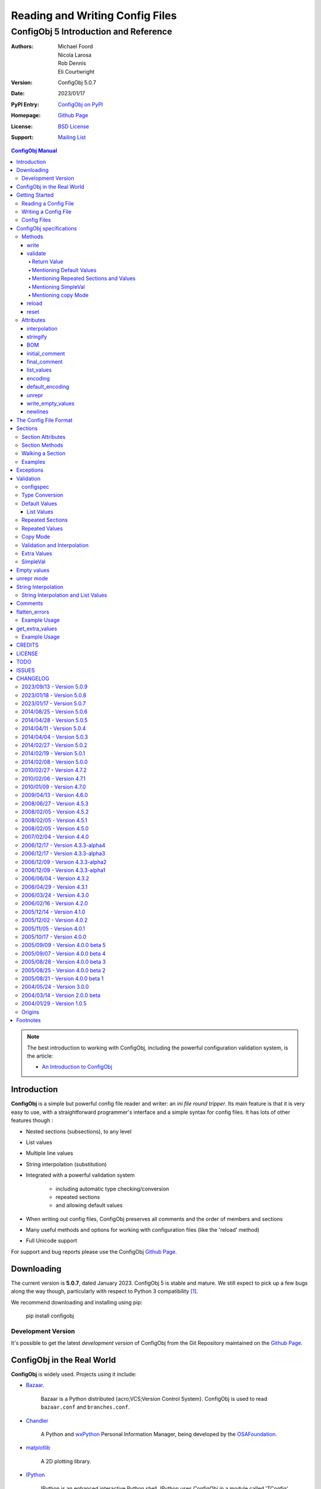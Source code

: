 .. _config_doc:

==================================
 Reading and Writing Config Files
==================================
----------------------------------------
 ConfigObj 5 Introduction and Reference
----------------------------------------

:Authors: Michael Foord, Nicola Larosa, Rob Dennis, Eli Courtwright
:Version: ConfigObj 5.0.7
:Date: 2023/01/17
:PyPI Entry: `ConfigObj on PyPI <http://pypi.python.org/pypi/configobj/>`_
:Homepage: `Github Page`_
:License: `BSD License`_
:Support: `Mailing List`_

.. _Mailing List: http://lists.sourceforge.net/lists/listinfo/configobj-develop
.. _Github Page: https://github.com/DiffSK/configobj

.. meta::
   :description: ConfigObj - a Python module for easy reading and writing of 
                 config files.
   :keywords: python, script, module, config, configuration, data, persistence,
              developer, configparser


.. contents:: ConfigObj Manual

.. note::

    The best introduction to working with ConfigObj, including the powerful configuration validation system,
    is the article:
    
    * `An Introduction to ConfigObj <https://web.archive.org/web/20200503085339/http://www.voidspace.org.uk/python/articles/configobj.shtml>`_


Introduction
============

**ConfigObj** is a simple but powerful config file reader and writer: an *ini
file round tripper*. Its main feature is that it is very easy to use, with a
straightforward programmer's interface and a simple syntax for config files.
It has lots of other features though :
    
* Nested sections (subsections), to any level
* List values
* Multiple line values
* String interpolation (substitution)
* Integrated with a powerful validation system

    - including automatic type checking/conversion
    - repeated sections
    - and allowing default values

* When writing out config files, ConfigObj preserves all comments and the order of members and sections
* Many useful methods and options for working with configuration files (like the 'reload' method)
* Full Unicode support


For support and bug reports please use the ConfigObj `Github Page`_.


Downloading
===========

The current version is **5.0.7**, dated January 2023. ConfigObj 5 is
stable and mature. We still expect to pick up a few bugs along the way though, particularly with respect to Python 3 compatibility [#]_.

We recommend downloading and installing using pip:

    pip install configobj

Development Version
-------------------

It's possible to get the latest *development version* of ConfigObj
from the Git Repository maintained on the `Github Page`_.

ConfigObj in the Real World
===========================
    
**ConfigObj** is widely used. Projects using it include:

* `Bazaar <http://bazaar-ng.org>`_.

    Bazaar is a Python distributed {acro;VCS;Version Control System}.
    ConfigObj is used to read ``bazaar.conf`` and ``branches.conf``.

* `Chandler <http://chandler.osafoundation.org/>`_

   A Python and `wxPython <http://www.wxpython.org>`_ 
   Personal Information Manager, being developed by the 
   `OSAFoundation <http://www.osafoundation.org/>`_.
 
* `matplotlib <http://matplotlib.sourceforge.net/>`_

    A 2D plotting library.

* `IPython <http://ipython.scipy.org/moin/>`_

    IPython is an enhanced interactive Python shell. IPython uses ConfigObj in a module called 'TConfig' that combines it with enthought `Traits <http://code.enthought.com/traits/>`_: `tconfig <http://ipython.scipy.org/ipython/ipython/browser/ipython/branches/saw/sandbox/tconfig>`_.
    
* `Elisa - the Fluendo Mediacenter <http://elisa.fluendo.com/>`_    
    
    Elisa is an open source cross-platform media center solution designed to be simple for people not particularly familiar with computers.


Getting Started
===============

The outstanding feature of using ConfigObj is simplicity. Most functions can be
performed with single line commands.


Reading a Config File
---------------------

The normal way to read a config file, is to give ConfigObj the filename :

.. code-block:: python

    from configobj import ConfigObj
    config = ConfigObj(filename)

You can also pass the config file in as a list of lines, or a ``StringIO``
instance, so it doesn't matter where your config data comes from.

You can then access members of your config file as a dictionary. Subsections
will also be dictionaries.

.. code-block:: python

    from configobj import ConfigObj
    config = ConfigObj(filename)
    #
    value1 = config['keyword1']
    value2 = config['keyword2']
    #
    section1 = config['section1']
    value3 = section1['keyword3']
    value4 = section1['keyword4']
    #
    # you could also write
    value3 = config['section1']['keyword3']
    value4 = config['section1']['keyword4']


Writing a Config File
---------------------

Creating a new config file is just as easy as reading one. You can specify a
filename when you create the ConfigObj, or do it later [#]_.

If you *don't* set a filename, then the ``write`` method will return a list of
lines instead of writing to file. See the write_ method for more details.

Here we show creating an empty ConfigObj, setting a filename and some values,
and then writing to file :


.. code-block:: python

    from configobj import ConfigObj
    config = ConfigObj()
    config.filename = filename
    #
    config['keyword1'] = value1
    config['keyword2'] = value2
    #
    config['section1'] = {}
    config['section1']['keyword3'] = value3
    config['section1']['keyword4'] = value4
    #
    section2 = {
        'keyword5': value5,
        'keyword6': value6,
        'sub-section': {
            'keyword7': value7
            }
    }
    config['section2'] = section2
    #
    config['section3'] = {}
    config['section3']['keyword 8'] = [value8, value9, value10]
    config['section3']['keyword 9'] = [value11, value12, value13]
    #
    config.write()

    
.. caution::

    Keywords and section names can only be strings [#]_. Attempting to set
    anything else will raise a ``ValueError``.
    
    See `String Interpolation and List Values`_ for an important note on
    using lists in combination with `String Interpolation`_.


Config Files
------------

The config files that ConfigObj will read and write are based on the 'INI'
format. This means it will read and write files created for ``ConfigParser``
[#]_.

Keywords and values are separated by an ``'='``, and section markers are
between square brackets. Keywords, values, and section names can be surrounded
by single or double quotes. Indentation is not significant, but can be
preserved.

Subsections are indicated by repeating the square brackets in the section
marker. You nest levels by using more brackets.

You can have list values by separating items with a comma, and values spanning
multiple lines by using triple quotes (single or double).

For full details on all these see `the config file format`_. Here's an example
to illustrate::

    # This is the 'initial_comment'
    # Which may be several lines
    keyword1 = value1
    'keyword 2' = 'value 2'

    [ "section 1" ]
    # This comment goes with keyword 3
    keyword 3 = value 3
    'keyword 4' = value4, value 5, 'value 6'

        [[ sub-section ]]    # an inline comment
        # sub-section is inside "section 1"
        'keyword 5' = 'value 7'
        'keyword 6' = '''A multiline value,
    that spans more than one line :-)
    The line breaks are included in the value.'''

            [[[ sub-sub-section ]]]
            # sub-sub-section is *in* 'sub-section'
            # which is in 'section 1'
            'keyword 7' = 'value 8'

    [section 2]    # an inline comment
    keyword8 = "value 9"
    keyword9 = value10     # an inline comment
    # The 'final_comment'
    # Which also may be several lines


ConfigObj specifications
========================

.. code-block:: python

    config = ConfigObj(infile=None, options=None, configspec=None, encoding=None,
                       interpolation=True, raise_errors=False, list_values=True,
                       create_empty=False, file_error=False, stringify=True,
                       indent_type=None, default_encoding=None, unrepr=False,
                       write_empty_values=False, _inspec=False)

Many of the keyword arguments are available as attributes after the config file has been
parsed.

.. note::

    New in ConfigObj 4.7.0: Instantiating ConfigObj with
    an ``options`` dictionary is now deprecated. To modify code that used to 
    do this simply unpack the dictionary in the constructor call:
    
    .. code-block:: python
    
        config = ConfigObj(filename, **options)

ConfigObj takes the following arguments (with the default values shown) :

* infile: ``None``

    You don't need to specify an infile. If you omit it, an empty ConfigObj will be
    created. ``infile`` *can* be :

    * Nothing. In which case the ``filename`` attribute of your ConfigObj will be
      ``None``. You can set a filename at any time.

    * A filename. What happens if the file doesn't already exist is determined by
      the options ``file_error`` and ``create_empty``. The filename will be
      preserved as the ``filename`` attribute. This can be changed at any time.

    * A list of lines. Any trailing newlines will be removed from the lines. The
      ``filename`` attribute of your ConfigObj will be ``None``.

    * A ``StringIO`` instance or file object, or any object with a ``read`` method.
      The ``filename`` attribute of your ConfigObj will be ``None`` [#]_.

    * A dictionary. You can initialise a ConfigObj from a dictionary [#]_. The
      ``filename`` attribute of your ConfigObj will be ``None``. All keys must be
      strings. In this case, the order of values and sections is arbitrary.

* 'raise_errors': ``False``

    When parsing, it is possible that the config file will be badly formed. The
    default is to parse the whole file and raise a single error at the end. You
    can set ``raise_errors = True`` to have errors raised immediately. See the
    exceptions_ section for more details.

    Altering this value after initial parsing has no effect.

* 'list_values': ``True``

    If ``True`` (the default) then list values are possible. If ``False``, the
    values are not parsed for lists.

    If ``list_values = False`` then single line values are not quoted or
    unquoted when reading and writing.

    Changing this value affects whether single line values will be quoted or 
    not when writing.

* 'create_empty': ``False``

    If this value is ``True`` and the file specified by ``infile`` doesn't
    exist, ConfigObj will create an empty file. This can be a useful test that
    the filename makes sense: an impossible filename will cause an error.

    Altering this value after initial parsing has no effect.

* 'file_error': ``False``

    If this value is ``True`` and the file specified by ``infile`` doesn't
    exist, ConfigObj will raise an ``IOError``. This error will be raised whenever
    an attempt to load the ``infile`` occurs, either in the constructor or using
    the reload method.

* 'interpolation': ``True``

    Whether string interpolation is switched on or not. It is on (``True``) by
    default.

    You can set this attribute to change whether string interpolation is done
    when values are fetched. See the `String Interpolation`_ section for more details.
    
    New in ConfigObj 4.7.0: Interpolation will also be done in list values.

* 'configspec': ``None``

    If you want to use the validation system, you supply a configspec. This is
    effectively a type of config file that specifies a check for each member.
    This check can be used to do type conversion as well as check that the
    value is within your required parameters.

    You provide a configspec in the same way as you do the initial file: a
    filename, or list of lines, etc. See the validation_ section for full
    details on how to use the system.

    When parsed, every section has a ``configspec`` with a dictionary of
    configspec checks for *that section*.

* 'stringify': ``True``

    If you use the validation scheme, it can do type checking *and* conversion
    for you. This means you may want to set members to integers, or other
    non-string values.

    If 'stringify' is set to ``True`` (default) then non-string values will
    be converted to strings when you write the config file. The validation_
    process converts values from strings to the required type.

    If 'stringify' is set to ``False``, attempting to set a member to a
    non-string value [#]_ will raise a ``TypeError`` (no type conversion is
    done by validation).

* 'indent_type': ``'    '``

    Indentation is not significant; it can however be present in the input and
    output config. Any combination of tabs and spaces may be used: the string
    will be repeated for each level of indentation. Typical values are: ``''``
    (no indentation), ``'    '`` (indentation with four spaces, the default),
    ``'\t'`` (indentation with one tab).

    If this option is not specified, and the ConfigObj is initialised with a
    dictionary, the indentation used in the output is the default one, that is,
    four spaces.

    If this option is not specified, and the ConfigObj is initialised with a
    list of lines or a file, the indentation used in the first indented line is
    selected and used in all output lines. If no input line is indented, no
    output line will be either.

    If this option *is* specified, the option value is used in the output
    config, overriding the type of indentation in the input config (if any).

* 'encoding': ``None``

    By default **ConfigObj** does not decode the file/strings you pass it into
    Unicode [#]_. If you want your config file as Unicode (keys and members)
    you need to provide an encoding to decode the file with. This encoding will
    also be used to encode the config file when writing.
    
    You can change the encoding attribute at any time.
    
    Any characters in your strings that can't be encoded with the specified
    encoding will raise a ``UnicodeEncodeError``.
    
    .. note::
    
        ``UTF16`` encoded files will automatically be detected and decoded,
        even if ``encoding`` is ``None``.
        
        This is because it is a 16-bit encoding, and ConfigObj will mangle it
        (split characters on byte boundaries) if it parses it without decoding.

* 'default_encoding': ``None``

    When using the ``write`` method, **ConfigObj** uses the ``encoding``
    attribute to encode the Unicode strings. If any members (or keys) have
    been set as byte strings instead of Unicode, these must first be decoded
    to Unicode before outputting in the specified encoding.

    ``default_encoding``, if specified, is the encoding used to decode byte
    strings in the **ConfigObj** before writing. If this is ``None``, then
    the Python default encoding (``sys.defaultencoding`` - usually ASCII) is
    used.
    
    For most Western European users, a value of ``latin-1`` is sensible.
    
    ``default_encoding`` is *only* used if an ``encoding`` is specified.
    
    Any characters in byte-strings that can't be decoded using the
    ``default_encoding`` will raise a ``UnicodeDecodeError``.

* 'unrepr': ``False``

    The ``unrepr`` option reads and writes files in a different mode. This
    allows you to store and retrieve the basic Python data-types using config
    files.
    
    This uses Python syntax for lists and quoting. See `unrepr mode`_ for the
    full details.

* 'write_empty_values': ``False`` 

    If ``write_empty_values`` is ``True``, empty strings are written as
    empty values. See `Empty Values`_ for more details.

* '_inspec': ``False``

    Used internally by ConfigObj when parsing configspec files. If you are
    creating a ConfigObj instance from a configspec file you must pass True
    for this argument as well as ``list_values=False``.


Methods
-------

The ConfigObj is a subclass of an object called ``Section``, which is itself a
subclass of ``dict``, the builtin dictionary type. This means it also has
**all** the normal dictionary methods.

In addition, the following `Section Methods`_ may be useful :

* 'restore_default'
* 'restore_defaults'
* 'walk'
* 'merge'
* 'dict'
* 'as_bool'
* 'as_float'
* 'as_int'
* 'as_list'

Read about Sections_ for details of all the methods.

.. hint::

    The *merge* method of sections is a recursive update.
    
    You can use this to merge sections, or even whole ConfigObjs, into each
    other.
    
    You would typically use this to create a default ConfigObj and then merge
    in user settings. This way users only need to specify values that are
    different from the default. You can use configspecs and validation to
    achieve the same thing of course.
    

The public methods available on ConfigObj are :

* 'write'
* 'validate'
* 'reset'
* 'reload'


write
~~~~~

.. code-block:: python

    write(file_object=None)

This method writes the current ConfigObj and takes a single, optional argument
[#]_.

If you pass in a file like object to the ``write`` method, the config file will
be written to this. (The only method of this object that is used is its
``write`` method, so a ``StringIO`` instance, or any other file like object
will work.)

Otherwise, the behaviour of this method depends on the ``filename`` attribute
of the ConfigObj.

``filename``
    ConfigObj will write the configuration to the file specified.

``None``
    ``write`` returns a list of lines. (Not ``'\n'`` terminated)

First the 'initial_comment' is written, then the config file, followed by the
'final_comment'. Comment lines and inline comments are written with each
key/value.


validate
~~~~~~~~


.. code-block:: python

    validate(validator, preserve_errors=False, copy=False)

.. code-block:: python

    # filename is the config file
    # filename2 is the configspec
    # (which could also be hardcoded into your program)
    config = ConfigObj(filename, configspec=filename2)
    #
    from validate import Validator
    val = Validator()
    test = config.validate(val)
    if test == True:
        print 'Succeeded.'

The validate method uses the :validate: module to do the
validation.
    
This method validates the ConfigObj against the configspec. By doing type
conversion as well it can abstract away the config file altogether and present
the config *data* to your application (in the types it expects it to be).

If the ``configspec`` attribute of the ConfigObj is ``None``, it raises a
``ValueError``.

If the stringify_ attribute is set, this process will convert values to the
type defined in the configspec.

The validate method uses checks specified in the configspec and defined in the
``Validator`` object. It is very easy to extend.

The configspec looks like the config file, but instead of the value, you
specify the check (and any default value). See the validation_ section for
details.

.. hint::

    The system of configspecs can seem confusing at first, but is actually
    quite simple and powerful. The best guide to them is this article on
    ConfigObj:
    
    * `An Introduction to ConfigObj`_

The ``copy`` parameter fills in missing values from the configspec (default
values), *without* marking the values as defaults. It also causes comments to
be copied from the configspec into the config file. This allows you to use a
configspec to create default config files. (Normally default values aren't
written out by the ``write`` method.)

As of ConfigObj 4.3.0 you can also pass in a ConfigObj instance as your
configspec. This is especially useful if you need to specify the encoding of
your configspec file. When you read your configspec file, you *must* specify
``list_values=False``. If you need to support hashes inside the configspec
values then you must also pass in ``_inspec=True``. This is because configspec
files actually use a different syntax to config files and inline comment support
must be switched off to correctly read configspec files with hashes in the values.


.. code-block:: python

    from configobj import ConfigObj
    configspec = ConfigObj(configspecfilename, encoding='UTF8',
                           list_values=False, _inspec=True)
    config = ConfigObj(filename, configspec=configspec)


Return Value
############

By default, the validate method either returns ``True`` (everything passed) 
or a dictionary of ``True`` / ``False`` representing pass/fail. The dictionary 
follows the structure of the ConfigObj.

If a whole section passes then it is replaced with the value ``True``. If a 
whole section fails, then it is replaced with the value ``False``.

If a value is missing, and there is no default in the check, then the check 
automatically fails.

The ``validate`` method takes an optional keyword argument ``preserve_errors``.
If you set this to ``True``, instead of getting ``False`` for failed checks you
get the actual error object from the **validate** module. This usually contains
useful information about why the check failed.

See the `flatten_errors`_ function for how to turn your results dictionary into
a useful list of error messages.

Even if ``preserve_errors`` is ``True``, missing keys or sections will still be
represented by a ``False`` in the results dictionary.


Mentioning Default Values
#########################

In the check in your configspec, you can specify a default to be used - by 
using the ``default`` keyword. E.g. ::

    key1 = integer(0, 30, default=15)
    key2 = integer(default=15)
    key3 = boolean(default=True)
    key4 = option('Hello', 'Goodbye', 'Not Today', default='Not Today')

If the configspec check supplies a default and the value is missing in the
config, then the default will be set in your ConfigObj. (It is still passed to
the ``Validator`` so that type conversion can be done: this means the default
value must still pass the check.)

ConfigObj keeps a record of which values come from defaults, using the
``defaults`` attribute of sections_. Any key in this list isn't written out by
the ``write`` method. If a key is set from outside (even to the same value)
then it is removed from the ``defaults`` list.

.. note:

    Even if all the keys in a section are in the defaults list, the section
    marker is still written out.

There is additionally a special case default value of ``None``. If you set the
default value to ``None`` and the value is missing, the value will always be
set to ``None``. As the other checks don't return ``None`` (unless you
implement your own that do), you can tell that this value came from a default
value (and was missing from the config file). It allows an easy way of
implementing optional values. Simply check (and ignore) members that are set
to ``None``.

.. note::

    If stringify_ is ``False`` then ``default=None`` returns ``''`` instead of
    ``None``. This is because setting a value to a non-string raises an error
    if stringify is unset.

The default value can be a list. See `List Values`_ for the way to do this.

Writing invalid default values is a *guaranteed* way of confusing your users.
Default values **must** pass the check.


Mentioning Repeated Sections and Values
#######################################

In the configspec it is possible to cause *every* sub-section in a section to
be validated using the same configspec. You do this with a section in the
configspec  called ``__many__``. Every sub-section in that section has the
``__many__`` configspec applied to it (without you having to explicitly name
them in advance).

Your ``__many__`` section can have nested subsections, which can also include
``__many__`` type sections.

You can also specify that all values should be validated using the same configspec,
by having a member with the name ``__many__``. If you want to use repeated values
along with repeated sections then you can call one of them ``___many___`` (triple
underscores).

Sections with repeated sections or values can also have specifically named sub-sections
or values. The ``__many__`` configspec will only be used to validate entries that don't 
have an explicit configspec.

See `Repeated Sections`_ for examples.


Mentioning SimpleVal
####################

If you just want to check if all members are present, then you can use the
``SimpleVal`` object that comes with ConfigObj. It only fails members if they
are missing.

Write a configspec that has all the members you want to check for, but set
every section to ``''``.

.. code-block:: python

    val = SimpleVal()
    test = config.validate(val)
    if test is True:
        print 'Succeeded.'


Mentioning copy Mode
####################

As discussed in `Mentioning Default Values`_, you can use a configspec to
supply default values. These are marked in the ConfigObj instance as defaults,
and *not* written out by the ``write`` mode. This means that your users only
need to supply values that are different from the defaults.

This can be inconvenient if you *do* want to write out the default values,
for example to write out a default config file.

If you set ``copy=True`` when you call validate, then no values are marked as
defaults. In addition, all comments from the configspec are copied into
your ConfigObj instance. You can then call ``write`` to create your config
file.
    
There is a limitation with this. In order to allow `String Interpolation`_ to work
within configspecs, ``DEFAULT`` sections are not processed by
validation; even in copy mode.


reload
~~~~~~

If a ConfigObj instance was loaded from the filesystem, then this method will reload it. It
will also reuse any configspec you supplied at instantiation (including reloading it from
the filesystem if you passed it in as a filename).

If the ConfigObj does not have a filename attribute pointing to a file, then a ``ReloadError`` 
will be raised.


reset
~~~~~

This method takes no arguments and doesn't return anything. It restores a ConfigObj
instance to a freshly created state.


Attributes
----------

A ConfigObj has the following attributes :

* indent_type
* interpolation
* stringify
* BOM
* initial_comment
* final_comment
* list_values
* encoding
* default_encoding
* unrepr
* write_empty_values
* newlines

.. note::

    This doesn't include *comments*, *inline_comments*, *defaults*, or
    *configspec*. These are actually attributes of Sections_.

It also has the following attributes as a result of parsing. They correspond to
options when the ConfigObj was created, but changing them has no effect.

* raise_errors
* create_empty
* file_error


interpolation
~~~~~~~~~~~~~

ConfigObj can perform string interpolation in a *similar* way to
``ConfigParser``. See the `String Interpolation`_ section for full details.

If ``interpolation`` is set to ``False``, then interpolation is *not* done when
you fetch values.


stringify
~~~~~~~~~

If this attribute is set (``True``) then the validate_ method changes the
values in the ConfigObj. These are turned back into strings when write_ is
called.

If stringify is unset (``False``) then attempting to set a value to a non
string (or a list of strings) will raise a ``TypeError``.


BOM
~~~

If the initial config file *started* with the UTF8 Unicode signature (known
slightly incorrectly as the BOM - Byte Order Mark), or the UTF16 BOM, then
this attribute is set to ``True``. Otherwise it is ``False``.

If it is set to ``True`` when ``write`` is called then, if ``encoding`` is set
to ``None`` *or* to ``utf_8`` (and variants) a UTF BOM will be written.

For UTF16 encodings, a BOM is *always* written.


initial_comment
~~~~~~~~~~~~~~~

This is a list of lines. If the ConfigObj is created from an existing file, it
will contain any lines of comments before the start of the members.

If you create a new ConfigObj, this will be an empty list.

The write method puts these lines before it starts writing out the members.


final_comment
~~~~~~~~~~~~~

This is a list of lines. If the ConfigObj is created from an existing file, it
will contain any lines of comments after the last member.

If you create a new ConfigObj, this will be an empty list.

The ``write`` method puts these lines after it finishes writing out the
members.


list_values
~~~~~~~~~~~

This attribute is ``True`` or ``False``. If set to ``False`` then values are
not parsed for list values. In addition single line values are not unquoted.

This allows you to do your own parsing of values. It exists primarily to
support the reading of the configspec_ - but has other use cases.

For example you could use the ``LineParser`` from the
`listquote module <http://www.voidspace.org.uk/python/listquote.html#lineparser>`_ 
to read values for nested lists.

Single line values aren't quoted when writing - but multiline values are
handled as normal.

.. caution::

    Because values aren't quoted, leading or trailing whitespace can be lost. This behaviour was changed in version 4.0.1. Prior to this, single line values might have been quoted; even with ``list_values=False``. This means that files written by earlier versions of ConfigObj *could* now be incompatible and need the quotes removing by hand.


encoding
~~~~~~~~

This is the encoding used to encode the output, when you call ``write``. It
must be a valid encoding `recognised by Python <http://docs.python.org/lib/standard-encodings.html>`_.

If this value is ``None`` then no encoding is done when ``write`` is called.


default_encoding
~~~~~~~~~~~~~~~~

If encoding is set, any byte-strings in your ConfigObj instance (keys or
members) will first be decoded to Unicode using the encoding specified by the
``default_encoding`` attribute. This ensures that the output is in the encoding
specified.

If this value is ``None`` then ``sys.defaultencoding`` is used instead.


unrepr
~~~~~~

Another boolean value. If this is set, then ``repr(value)`` is used to write
values. This writes values in a slightly different way to the normal ConfigObj
file syntax.

This preserves basic Python data-types when read back in. See `unrepr mode`_
for more details.


write_empty_values
~~~~~~~~~~~~~~~~~~

Also boolean. If set, values that are an empty string (``''``) are written as
empty values. See `Empty Values`_ for more details.


newlines
~~~~~~~~

When a config file is read, ConfigObj records the type of newline separators in the
file and uses this separator when writing. It defaults to ``None``, and ConfigObj
uses the system default (``os.linesep``) if write is called without newlines having
been set.


The Config File Format
======================

You saw an example config file in the `Config Files`_ section. Here is a fuller
specification of the config files used and created by ConfigObj.

The basic pattern for keywords is::

    # comment line
    # comment line
    keyword = value # inline comment

Both keyword and value can optionally be surrounded in quotes. The equals sign
is the only valid divider.

Values can have comments on the lines above them, and an inline comment after
them. This, of course, is optional. See the comments_ section for details.

If a keyword or value starts or ends with whitespace, or contains a quote mark
or comma, then it should be surrounded by quotes. Quotes are not necessary if
whitespace is surrounded by non-whitespace.

Values can also be lists. Lists are comma separated. You indicate a single
member list by a trailing comma. An empty list is shown by a single comma::

    keyword1 = value1, value2, value3
    keyword2 = value1, # a single member list
    keyword3 = , # an empty list

Values that contain line breaks (multi-line values) can be surrounded by triple
quotes. These can also be used if a value contains both types of quotes. List
members cannot be surrounded by triple quotes::

    keyword1 = ''' A multi line value
    on several
    lines'''     # with a comment
    keyword2 = '''I won't be "afraid".'''
    #
    keyword3 = """ A multi line value
    on several
    lines"""     # with a comment
    keyword4 = """I won't be "afraid"."""

.. warning::

    There is no way of safely quoting values that contain both types of triple
    quotes.

A line that starts with a '#', possibly preceded by whitespace, is a comment.

New sections are indicated by a section marker line. That is the section name
in square brackets. Whitespace around the section name is ignored. The name can
be quoted with single or double quotes. The marker can have comments before it
and an inline comment after it::

    # The First Section
    [ section name 1 ] # first section
    keyword1 = value1

    # The Second Section
    [ "section name 2" ] # second section
    keyword2 = value2

Any subsections (sections that are *inside* the current section) are
designated by repeating the square brackets before and after the section name.
The number of square brackets represents the nesting level of the sub-section.
Square brackets may be separated by whitespace; such whitespace, however, will
not be present in the output config written by the ``write`` method.

Indentation is not significant, but can be preserved. See the description of
the ``indent_type`` option, in the `ConfigObj specifications`_ chapter, for the
details.

A *NestingError* will be raised if the number of the opening and the closing
brackets in a section marker is not the same, or if a sub-section's nesting
level is greater than the nesting level of it parent plus one.

In the outer section, single values can only appear before any sub-section.
Otherwise they will belong to the sub-section immediately before them::

    # initial comment
    keyword1 = value1
    keyword2 = value2

    [section 1]
    keyword1 = value1
    keyword2 = value2

        [[sub-section]]
        # this is in section 1
        keyword1 = value1
        keyword2 = value2

            [[[nested section]]]
            # this is in sub section
            keyword1 = value1
            keyword2 = value2

        [[sub-section2]]
        # this is in section 1 again
        keyword1 = value1
        keyword2 = value2

    [[sub-section3]]
    # this is also in section 1, indentation is misleading here
    keyword1 = value1
    keyword2 = value2

    # final comment

When parsed, the above config file produces the following data structure:


.. code-block:: python

    ConfigObj({
        'keyword1': 'value1',
        'keyword2': 'value2',
        'section 1': {
            'keyword1': 'value1',
            'keyword2': 'value2',
            'sub-section': {
                'keyword1': 'value1',
                'keyword2': 'value2',
                'nested section': {
                    'keyword1': 'value1',
                    'keyword2': 'value2',
                },
            },
            'sub-section2': {
                'keyword1': 'value1',
                'keyword2': 'value2',
            },
            'sub-section3': {
                'keyword1': 'value1',
                'keyword2': 'value2',
            },
        },
    })

    
Sections are ordered: note how the structure of the resulting ConfigObj is in
the same order as the original file.

.. note::

    In ConfigObj 4.3.0 *empty values* became valid syntax. They are read as the
    empty string. There is also an option/attribute (``write_empty_values``) to
    allow the writing of these.
    
    This is mainly to support 'legacy' config files, written from other
    applications. This is documented under `Empty Values`_.
    
    `unrepr mode`_ introduces *another* syntax variation, used for storing
    basic Python datatypes in config files.


Sections
========

Every section in a ConfigObj has certain properties. The ConfigObj itself also
has these properties, because it too is a section (sometimes called the *root
section*).

``Section`` is a subclass of the standard new-class dictionary, therefore it
has **all** the methods of a normal dictionary. This means you can ``update``
and ``clear`` sections.

.. note::

    You create a new section by assigning a member to be a dictionary.
    
    The new ``Section`` is created *from* the dictionary, but isn't the same
    thing as the dictionary. (So references to the dictionary you use to create
    the section *aren't* references to the new section).
    
    Note the following.

    .. code-block:: python

        config = ConfigObj()
        vals = {'key1': 'value 1', 
                'key2': 'value 2'
               }
        config['vals'] = vals
        config['vals'] == vals
        True
        config['vals'] is vals
        False
     
    If you now change ``vals``, the changes won't be reflected in ``config['vals']``.

A section is ordered, following its ``scalars`` and ``sections``
attributes documented below. This means that the following dictionary
attributes return their results in order.

* '__iter__'

    More commonly known as ``for member in section:``.

* '__repr__' and '__str__'

    Any time you print or display the ConfigObj.

* 'items'

* 'iteritems'

* 'iterkeys'

* 'itervalues'

* 'keys'

* 'popitem'

* 'values'


Section Attributes
------------------

* main

    A reference to the main ConfigObj.

* parent

    A reference to the 'parent' section, the section that this section is a
    member of.

    On the ConfigObj this attribute is a reference to itself. You can use this
    to walk up the sections, stopping when ``section.parent is section``.

* depth

    The nesting level of the current section.

    If you create a new ConfigObj and add sections, 1 will be added to the
    depth level between sections.

* defaults

    This attribute is a list of scalars that came from default values. Values
    that came from defaults aren't written out by the ``write`` method.
    Setting any of these values in the section removes them from the defaults
    list.

* default_values

    This attribute is a dictionary mapping keys to the default values for the
    keys. By default it is an empty dictionary and is populated when you
    validate the ConfigObj.

* scalars, sections

    These attributes are normal lists, representing the order that members,
    single values and subsections appear in the section. The order will either
    be the order of the original config file, *or* the order that you added
    members.

    The order of members in this lists is the order that ``write`` creates in
    the config file. The ``scalars`` list is output before the ``sections``
    list.

    Adding or removing members also alters these lists. You can manipulate the
    lists directly to alter the order of members.

    .. warning::

        If you alter the ``scalars``, ``sections``, or ``defaults`` attributes
        so that they no longer reflect the contents of the section, you will
        break your ConfigObj.

    See also the ``rename`` method.

* comments

    This is a dictionary of comments associated with each member. Each entry is
    a list of lines. These lines are written out before the member.

* inline_comments

    This is *another* dictionary of comments associated with each member. Each
    entry is a string that is put inline with the member.

* configspec

    The configspec attribute is a dictionary mapping scalars to *checks*. A
    check defines the expected type and possibly the allowed values for a
    member.

    The configspec has the same format as a config file, but instead of values
    it has a specification for the value (which may include a default value).
    The validate_ method uses it to check the config file makes sense. If a
    configspec is passed in when the ConfigObj is created, then it is parsed
    and broken up to become the ``configspec`` attribute of each section.

    If you didn't pass in a configspec, this attribute will be ``None`` on the
    root section (the main ConfigObj).

    You can set the configspec attribute directly on a section.

    See the validation_ section for full details of how to write configspecs.

* extra_values

    By default an empty list. After validation_ this is populated with any members
    of the section that don't appear in the configspec (i.e. they are additional
    values). Rather than accessing this directly it may be more convenient to get
    all the extra values in a config file using the get_extra_values_ function.
    
    New in ConfigObj 4.7.0.
    

Section Methods
---------------

* **dict**

    This method takes no arguments. It returns a deep copy of the section as a
    dictionary. All subsections will also be dictionaries, and list values will
    be copies, rather than references to the original [#]_.

* **rename**

    ``rename(oldkey, newkey)``

    This method renames a key, without affecting its position in the sequence.

* **merge**

    ``merge(indict)``
    
    This method is a *recursive update* method. It allows you to merge two
    config files together.
    
    You would typically use this to create a default ConfigObj and then merge
    in user settings. This way users only need to specify values that are
    different from the default.
    
    For example :
    
    .. code-block:: python

        # def_cfg contains your default config settings
        # user_cfg contains the user settings
        cfg = ConfigObj(def_cfg)
        usr = ConfigObj(user_cfg)
        #
        cfg.merge(usr)
        
        """
        cfg now contains a combination of the default settings and the user
        settings.
        
        The user settings will have overwritten any of the default ones.
        """
    
* **walk**

    This method can be used to transform values and names. See `walking a
    section`_ for examples and explanation.

* **as_bool**

    ``as_bool(key)``
    
    Returns ``True`` if the key contains a string that represents ``True``, or
    is the ``True`` object.
    
    Returns ``False`` if the key contains a string that represents ``False``, 
    or is the ``False`` object. 

    Raises a ``ValueError`` if the key contains anything else.
    
    Strings that represent ``True`` are (not case sensitive)::
    
        true, yes, on, 1
        
    Strings that represent ``False`` are::
    
        false, no, off, 0
    
        
* **as_int**

    ``as_int(key)``
    
    This returns the value contained in the specified key as an integer.
    
    It raises a ``ValueError`` if the conversion can't be done.

    
* **as_float**

    ``as_float(key)``
    
    This returns the value contained in the specified key as a float.
    
    It raises a ``ValueError`` if the conversion can't be done.
    
    
* **as_list**

    ``as_list(key)``
    
    This returns the value contained in the specified key as a list.
    
    If it isn't a list it will be wrapped as a list so that you can 
    guarantee the returned value will be a list.
    

* **restore_default**

    ``restore_default(key)``
    
    Restore (and return) the default value for the specified key.
    
    This method will only work for a ConfigObj that was created
    with a configspec and has been validated.
    
    If there is no default value for this key, ``KeyError`` is raised.

* **restore_defaults**
    
    ``restore_defaults()``

    Recursively restore default values to all members
    that have them.
    
    This method will only work for a ConfigObj that was created
    with a configspec and has been validated.
    
    It doesn't delete or modify entries without default values.


Walking a Section
-----------------

.. note::

    The walk method allows you to call a function on every member/name.

.. code-block:: python

    walk(function, raise_errors=True,
         call_on_sections=False, **keywargs)


``walk`` is a method of the ``Section`` object. This means it is also a method
of ConfigObj.

It walks through every member and calls a function on the keyword and value. It
walks recursively through subsections.

It returns a dictionary of all the computed values.

If the function raises an exception, the default is to propagate the error, and
stop. If ``raise_errors=False`` then it sets the return value for that keyword
to ``False`` instead, and continues. This is similar to the way validation_
works.

Your function receives the arguments ``(section, key)``. The current value is
then ``section[key]`` [#]_. Any unrecognised keyword arguments you pass to
walk, are passed on to the function.

Normally ``walk`` just recurses into subsections. If you are transforming (or
checking) names as well as values, then you want to be able to change the names
of sections. In this case set ``call_on_sections`` to ``True``. Now, on
encountering a sub-section, *first* the function is called for the *whole*
sub-section, and *then* it recurses into it's members. This means your function
must be able to handle receiving dictionaries as well as strings and lists.

If you are using the return value from ``walk`` *and* ``call_on_sections``,
note that walk discards the return value when it calls your function.

.. caution::

    You can use ``walk`` to transform the names of members of a section
    but you mustn't add or delete members.


Examples
--------

You can use this for transforming all values in your ConfigObj. For example
you might like the nested lists from ConfigObj 3. This was provided by the
listquote_ module. You could switch off the parsing for list values
(``list_values=False``) and use listquote to parse every value.

Another thing you might want to do is use the Python escape codes in your
values. You might be *used* to using ``\n`` for line feed and ``\t`` for tab.
Obviously we'd need to decode strings that come from the config file (using the
escape codes). Before writing out we'll need to put the escape codes back in
encode.

As an example we'll write a function to use with walk, that encodes or decodes
values using the ``string-escape`` codec.

The function has to take each value and set the new value. As a bonus we'll
create one function that will do decode *or* encode depending on a keyword
argument.

We don't want to work with section names, we're only transforming values, so
we can leave ``call_on_sections`` as ``False``. This means the two datatypes we
have to handle are strings and lists, we can ignore everything else. (We'll
treat tuples as lists as well).

We're not using the return values, so it doesn't need to return anything, just
change the values if appropriate.


.. code-block:: python

    def string_escape(section, key, encode=False):
        """
        A function to encode or decode using the 'string-escape' codec.
        To be passed to the walk method of a ConfigObj.
        By default it decodes.
        To encode, pass in the keyword argument ``encode=True``.
        """
        val = section[key]
        # is it a type we can work with
        # NOTE: for platforms where Python > 2.2
        # you can use basestring instead of (str, unicode)
        if not isinstance(val, (str, unicode, list, tuple)):
            # no !
            return
        elif isinstance(val, (str, unicode)):
            # it's a string !
            if not encode:
                section[key] = val.decode('string-escape')
            else:
                section[key] = val.encode('string-escape')
        else:
            # it must be a list or tuple!
            # we'll be lazy and create a new list
            newval = []
            # we'll check every member of the list
            for entry in val:
                if isinstance(entry, (str, unicode)):
                    if not encode:
                        newval.append(entry.decode('string-escape'))
                    else:
                       newval.append(entry.encode('string-escape'))
                else:
                    newval.append(entry)
            # done !
            section[key] =  newval

    # assume we have a ConfigObj called ``config``
    #
    # To decode
    config.walk(string_escape)
    #
    # To encode.
    # Because ``walk`` doesn't recognise the ``encode`` argument
    # it passes it to our function.
    config.walk(string_escape, encode=True)


Here's a simple example of using ``walk`` to transform names and values. One
usecase of this would be to create a *standard* config file with placeholders
for section and keynames. You can then use walk to create new config files
and change values and member names :

.. code-block:: python

    # We use 'XXXX' as a placeholder
    config = '''
    XXXXkey1 = XXXXvalue1
    XXXXkey2 = XXXXvalue2
    XXXXkey3 = XXXXvalue3
    [XXXXsection1]
    XXXXkey1 = XXXXvalue1
    XXXXkey2 = XXXXvalue2
    XXXXkey3 = XXXXvalue3
    [XXXXsection2]
    XXXXkey1 = XXXXvalue1
    XXXXkey2 = XXXXvalue2
    XXXXkey3 = XXXXvalue3
        [[XXXXsection1]]
        XXXXkey1 = XXXXvalue1
        XXXXkey2 = XXXXvalue2
        XXXXkey3 = XXXXvalue3
    '''.splitlines()
    cfg = ConfigObj(config)
    #
    def transform(section, key):
        val = section[key]
        newkey = key.replace('XXXX', 'CLIENT1')
        section.rename(key, newkey)
        if isinstance(val, (tuple, list, dict)):
            pass
        else:
            val = val.replace('XXXX', 'CLIENT1')
            section[newkey] = val
    #
    cfg.walk(transform, call_on_sections=True)
    print cfg
    ConfigObj({'CLIENT1key1': 'CLIENT1value1', 'CLIENT1key2': 'CLIENT1value2', 
    'CLIENT1key3': 'CLIENT1value3', 
    'CLIENT1section1': {'CLIENT1key1': 'CLIENT1value1', 
        'CLIENT1key2': 'CLIENT1value2', 'CLIENT1key3': 'CLIENT1value3'}, 
    'CLIENT1section2': {'CLIENT1key1': 'CLIENT1value1', 
        'CLIENT1key2': 'CLIENT1value2', 'CLIENT1key3': 'CLIENT1value3', 
        'CLIENT1section1': {'CLIENT1key1': 'CLIENT1value1', 
            'CLIENT1key2': 'CLIENT1value2', 'CLIENT1key3': 'CLIENT1value3'}}})


Exceptions
==========

There are several places where ConfigObj may raise exceptions (other than
because of bugs).

1) If a configspec filename you pass in doesn't exist, or a config file
    filename doesn't exist *and* ``file_error=True``, an ``IOError`` will be
    raised.

2) If you try to set a non-string key, or a non string value when
    ``stringify=False``, a ``TypeError`` will be raised.

3) A badly built config file will cause parsing errors.

4) A parsing error can also occur when reading a configspec.

5) In string interpolation you can specify a value that doesn't exist, or
    create circular references (recursion).

Number 5 (which is actually two different types of exceptions) is documented
in `String Interpolation`_.

*This* section is about errors raised during parsing.

The base error class is ``ConfigObjError``. This is a subclass of
``SyntaxError``, so you can trap for ``SyntaxError`` without needing to
directly import any of the ConfigObj exceptions.

The following other exceptions are defined (all deriving from
``ConfigObjError``) :

* ``NestingError``

    This error indicates either a mismatch in the brackets in a section marker,
    or an excessive level of nesting.

* ``ParseError``

    This error indicates that a line is badly written. It is neither a valid
    ``key = value`` line, nor a valid section marker line, nor a comment line.

* ``DuplicateError``

    The keyword or section specified already exists.

* ``ConfigspecError``

    An error occurred whilst parsing a configspec.

* ``UnreprError``

    An error occurred when parsing a value in `unrepr mode`_.
    
* ``ReloadError``

    ``reload`` was called on a ConfigObj instance that doesn't have a valid 
    filename attribute.

When parsing a configspec, ConfigObj will stop on the first error it
encounters.  It will raise a ``ConfigspecError``. This will have an ``error``
attribute, which is the actual error that was raised.

Behaviour when parsing a config file depends on the option ``raise_errors``.
If ConfigObj encounters an error while parsing a config file:

    If ``raise_errors=True`` then ConfigObj will raise the appropriate error
    and parsing will stop.

    If ``raise_errors=False`` (the default) then parsing will continue to the
    end and *all* errors will be collected.

If ``raise_errors`` is False and multiple errors are found a ``ConfigObjError``
is raised. The error raised has a ``config`` attribute, which is the parts of
the ConfigObj that parsed successfully. It also has an attribute ``errors``,
which is a list of *all* the errors raised. Each entry in the list is an
instance of the appropriate error type. Each one has the following attributes
(useful for delivering a sensible error message to your user) :

* ``line``: the original line that caused the error.

* ``line_number``: its number in the config file.

* ``message``: the error message that accompanied the error.

If only one error is found, then that error is re-raised. The error still has
the ``config`` and ``errors`` attributes. This means that your error handling
code can be the same whether one error is raised in parsing , or several.

It also means that in the most common case (a single error) a useful error
message will be raised.

.. note::

    One wrongly written line could break the basic structure of your config
    file. This could cause every line after it to flag an error, so having a
    list of all the lines that caused errors may not be as useful as it sounds.


Validation
==========

.. hint::

    The system of configspecs can seem confusing at first, but is actually
    quite simple and powerful. The best reference is my article on ConfigObj:
    
    * `An Introduction to ConfigObj`_
    
    
Validation is done through a combination of the configspec_ and a ``Validator``
object. For this you need *validate.py* [#]_. See downloading_ if you don't
have a copy.

Validation can perform two different operations :

1) Check that a value meets a specification. For example, check that a value
    is an integer between one and six, or is a choice from a specific set of
    options.

2) It can convert the value into the type required. For example, if one of
    your values is a port number, validation will turn it into an integer for
    you.

So validation can act as a transparent layer between the datatypes of your
application configuration (boolean, integers, floats, etc) and the text format
of your config file.


configspec
----------

The ``validate`` method checks members against an entry in the configspec. Your
configspec therefore resembles your config file, with a check for every member.

In order to perform validation you need a ``Validator`` object. This has
several useful built-in check functions. You can also create your own custom
functions and register them with your Validator object.

Each check is the name of one of these functions, including any parameters and
keyword arguments. The configspecs look like function calls, and they map to
function calls.

The basic datatypes that an un-extended Validator can test for are :

* boolean values (True and False)
* integers (including minimum and maximum values)
* floats (including min and max)
* strings (including min and max length)
* IP addresses (v4 only)

It can also handle lists of these types and restrict a value to being one from
a set of options.

An example configspec is going to look something like::

    port = integer(0, 100)
    user = string(max=25)
    mode = option('quiet', 'loud', 'silent')

You can specify default values, and also have the same configspec applied to
several sections. This is called `repeated sections`_.

For full details on writing configspecs, please refer to the `validate.py
documentation`_.

.. important::

    Your configspec is read by ConfigObj in the same way as a config file.
    
    That means you can do interpolation *within* your configspec.
    
    In order to allow this, checks in the 'DEFAULT' section (of the root level
    of your configspec) are *not* used.
    
    If you want to use a configspec *without* interpolation being done in it
    you can create your configspec manually and switch off interpolation:
    
    .. code-block:: python
    
        from configobj import ConfigObj
        
        configspec = ConfigObj(spec_filename, interpolation=False, list_values=False,
                               _inspec=True)
        conf = ConfigObj(config_filename, configspec=configspec)

If you need to specify the encoding of your configspec, then you can pass in a
ConfigObj instance as your configspec. When you read your configspec file, you
*must* specify ``list_values=False``. If you need to support hashes in
configspec values then you must also pass in ``_inspec=True``.

.. code-block:: python

    from configobj import ConfigObj
    configspec = ConfigObj(configspecfilename, encoding='UTF8',
                           list_values=False, _inspec=True)
    config = ConfigObj(filename, configspec=configspec)

.. _validate.py documentation: :ref:`validate_doc`


Type Conversion
---------------

By default, validation does type conversion. This means that if you specify
``integer`` as the check, then calling validate_ will actually change the value
to an integer (so long as the check succeeds).

It also means that when you call the write_ method, the value will be converted
back into a string using the ``str`` function.

To switch this off, and leave values as strings after validation, you need to
set the stringify_ attribute to ``False``. If this is the case, attempting to
set a value to a non-string will raise an error.


Default Values
--------------

You can set a default value in your check. If the value is missing from the
config file then this value will be used instead. This means that your user
only has to supply values that differ from the defaults.

If you *don't* supply a default then for a value to be missing is an error,
and this will show in the `return value`_ from validate.

Additionally you can set the default to be ``None``. This means the value will
be set to ``None`` (the object) *whichever check is used*. (It will be set to
``''`` rather than ``None`` if stringify_ is ``False``). You can use this
to easily implement optional values in your config files. ::

    port = integer(0, 100, default=80)
    user = string(max=25, default=0)
    mode = option('quiet', 'loud', 'silent', default='loud')
    nick = string(default=None)

.. note::

    Because the default goes through type conversion, it also has to pass the
    check.

    Note that ``default=None`` is case sensitive.


List Values
~~~~~~~~~~~

It's possible that you will want to specify a list as a default value. To avoid
confusing syntax with commas and quotes you use a list constructor to specify 
that keyword arguments are lists. This includes the ``default`` value. This 
makes checks look something like::

    checkname(default=list('val1', 'val2', 'val3'))

This works with all keyword arguments, but is most useful for default values.


Repeated Sections
-----------------

Repeated sections are a way of specifying a configspec for a section that
should be applied to all unspecified subsections in the same section.

The easiest way of explaining this is to give an example. Suppose you have a
config file that describes a dog. That dog has various attributes, but it can
also have many fleas. You don't know in advance how many fleas there will be,
or what they will be called, but you want each flea validated against the same
configspec.

We can define a section called *fleas*. We want every flea in that section
(every sub-section) to have the same configspec applied to it. We do this by
defining a single section called ``__many__``. ::

    [dog]
    name = string(default=Rover)
    age = float(0, 99, default=0)

        [[fleas]]

            [[[__many__]]]
            bloodsucker = boolean(default=True)
            children = integer(default=10000)
            size = option(small, tiny, micro, default=tiny)

Every flea on our dog will now be validated using the ``__many__`` configspec.

``__many__`` sections can have sub-sections, including their own ``__many__``
sub-sections. Defaults work in the normal way in repeated sections.


Repeated Values
---------------

As well as using ``__many__`` to validate unspecified sections you can use it to validate values. For
example, to specify that all values in a section should be integers::

    [section]
    __many__ = integer
	
If you want to use repeated values alongside repeated sections you can call one ``__many__`` and the
other ``___many___`` (with three underscores).


Copy Mode
---------

Because you can specify default values in your configspec, you can use
ConfigObj to write out default config files for your application.

However, normally values supplied from a default in a configspec are *not*
written out by the ``write`` method.

To do this, you need to specify ``copy=True`` when you call validate. As well
as not marking values as default, all the comments in the configspec file
will be copied into your ConfigObj instance.


.. code-block:: python

    from configobj import ConfigObj
    from validate import Validator
    vdt = Validator()
    config = ConfigObj(configspec='default.ini')
    config.filename = 'new_default.ini'
    config.validate(vdt, copy=True)
    config.write()
    
If you need to support hashes in the configspec values then you must create
it with ``_inspec=True``. This has the side effect of switching off the parsing
of inline comments, meaning that they won't be copied into the new config file.
(ConfigObj syntax is slightly different from configspec syntax and the parser
can't support both inline comments and hashes in configspec values.)


Validation and Interpolation
----------------------------

String interpolation and validation don't play well together. When validation
changes type it sets the value. If the value uses interpolation, then the 
interpolation reference would normally be overwritten. Calling ``write`` would
then use the absolute value and the interpolation reference would be lost.

As a compromise - if the value is unchanged by validation then it is not reset.
This means strings that pass through validation unmodified will not be 
overwritten. If validation changes type - the value has to be overwritten, and
any interpolation references are lost.


Extra Values
------------

After validation the ``extra_values`` member of every section that is listed in
the configspec will be populated with the names of members that are in the
config file but not in the configspec.

If you are reporting configuration errors to your user this information can be
useful, for example some missing entries may be due to misspelt entries that
appear as extra values.

See the get_extra_values_ function

New in ConfigObj 4.7.0.



SimpleVal
---------

You may not need a full validation process, but still want to check if all the
expected values are present.

Provided as part of the ConfigObj module is the ``SimpleVal`` object. This has
a dummy ``test`` method that always passes.

The only reason a test will fail is if the value is missing. The return value
from ``validate`` will either be ``True``, meaning all present, or a dictionary
with ``False`` for all missing values/sections.

To use it, you still need to pass in a valid configspec when you create the
ConfigObj, but just set all the values to ``''``. Then create an instance of
``SimpleVal`` and pass it to the ``validate`` method.

As a trivial example if you had the following config file::

    # config file for an application
    port = 80
    protocol = http
    domain = voidspace
    top_level_domain = org.uk

You would write the following configspec::

    port = ''
    protocol = ''
    domain = ''
    top_level_domain = ''


.. code-block:: python

    config = Configobj(filename, configspec=configspec)
    val = SimpleVal()
    test = config.validate(val)
    if test == True:
        print 'All values present.'
    elif test == False:
        print 'No values present!'
    else:
        for entry in test:
            if test[entry] == False:
                print '"%s" missing.' % entry


Empty values
============

Many config files from other applications allow empty values. As of version
4.3.0, ConfigObj will read these as an empty string.

A new option/attribute has been added (``write_empty_values``) to allow
ConfigObj to write empty strings as empty values.

.. code-block:: python

    from configobj import ConfigObj
    cfg = '''
        key =
        key2 = # a comment
    '''.splitlines()
    config = ConfigObj(cfg)
    print config
    ConfigObj({'key': '', 'key2': ''})
    
    config.write_empty_values = True
    for line in config.write():
        print line
    
    key = 
    key2 =     # a comment


unrepr mode
===========

The ``unrepr`` option allows you to store and retrieve the basic Python
data-types using config files. It has to use a slightly different syntax to
normal ConfigObj files. Unsurprisingly it uses Python syntax.

This means that lists are different (they are surrounded by square brackets),
and strings *must* be quoted.

The types that ``unrepr`` can work with are :

    | strings, lists tuples
    | None, True, False
    | dictionaries, integers, floats
    | longs and complex numbers
    
You can't store classes, types or instances.

``unrepr`` uses ``repr(object)`` to write out values, so it currently *doesn't*
check that you are writing valid objects. If you attempt to read an unsupported
value, ConfigObj will raise a ``configobj.UnknownType`` exception.

Values that are triple quoted cased. The triple quotes are removed *before*
converting. This means that you can use triple quotes to write dictionaries
over several lines in your config files. They won't be written like this
though.

If you are writing config files by hand, for use with ``unrepr``, you should
be aware of the following differences from normal ConfigObj syntax :

    | List : ``['A List', 'With', 'Strings']``
    | Strings : ``"Must be quoted."``
    | Backslash : ``"The backslash must be escaped \\"``

These all follow normal Python syntax.

In unrepr mode *inline comments* are not saved. This is because lines are
parsed using the `compiler package <http://docs.python.org/lib/compiler.html>`_
which discards comments.


String Interpolation
====================

.. note::
    
    String interpolation can slow down (slightly) the fetching of values
    from your config object. If you aren't using interpolation and it
    is performance critical then create your instance with
    ``interpolation=False``.

ConfigObj allows string interpolation *similar* to the way ``ConfigParser``
or ``string.Template`` work. The value of the ``interpolation`` attribute
determines which style of interpolation you want to use. Valid values are
"ConfigParser" or "Template" (case-insensitive, so "configparser" and
"template" will also work). For backwards compatibility reasons, the value
``True`` is also a valid value for the ``interpolation`` attribute, and
will select ``ConfigParser``-style interpolation. At some undetermined point
in the future, that default *may* change to ``Template``-style interpolation.

For ``ConfigParser``-style interpolation, you specify a value to be
substituted by including ``%(name)s`` in the value.

For ``Template``-style interpolation, you specify a value to be substituted
by including ``${cl}name{cr}`` in the value. Alternately, if 'name' is a valid
Python identifier (i.e., is composed of nothing but alphanumeric characters,
plus the underscore character), then the braces are optional and the value
can be written as ``$name``.

Note that ``ConfigParser``-style interpolation and ``Template``-style
interpolation are mutually exclusive; you cannot have a configuration file
that's a mix of one or the other. Pick one and stick to it. ``Template``-style
interpolation is simpler to read and write by hand, and is recommended if
you don't have a particular reason to use ``ConfigParser``-style.

Interpolation checks first the current section to see if ``name`` is the key
to a value. ('name' is case sensitive).

If it doesn't find it, next it checks the 'DEFAULT' sub-section of the current
section.

If it still doesn't find it, it moves on to check the parent section and the
parent section's 'DEFAULT' subsection, and so on all the way up to the main
section.

If the value specified isn't found in any of these locations, then a
``MissingInterpolationOption`` error is raised (a subclass of
``ConfigObjError``).

If it is found then the returned value is also checked for substitutions. This
allows you to make up compound values (for example directory paths) that use
more than one default value. It also means it's possible to create circular
references. If there are any circular references which would cause an infinite
interpolation loop, an ``InterpolationLoopError`` is raised.

Both of these errors are subclasses of ``InterpolationError``, which is a
subclass of ``ConfigObjError``.

String interpolation and validation don't play well together. This is because 
validation overwrites values - and so may erase the interpolation references.
See `Validation and Interpolation`_. (This can only happen if validation
has to *change* the value).

New in ConfigObj 4.7.0: String interpolation is now done in members of list
values.


String Interpolation and List Values
------------------------------------

Since version 4.7 string interpolation is done on string members of list values.
If interpolation changes any members of the list then what you get back is a
*copy* of the list rather than the original list.

This makes fetching list values slightly slower when interpolation is on, it
also means that if you mutate the list changes won't be reflected in the
original list:

.. code-block:: python

    >>> c = ConfigObj()
    >>> c['foo'] = 'boo'
    >>> c['bar'] = ['%(foo)s'] 
    >>> c['bar']
    ['boo']
    >>> c['bar'].append('fish')
    >>> c['bar']
    ['boo']

Instead of mutating the list you must create a new list and reassign it.


Comments
========

Any line that starts with a '#', possibly preceded by whitespace, is a comment.

If a config file starts with comments then these are preserved as the
initial_comment_.

If a config file ends with comments then these are preserved as the
final_comment_.

Every key or section marker may have lines of comments immediately above it.
These are saved as the ``comments`` attribute of the section. Each member is a
list of lines.

You can also have a comment inline with a value. These are saved as the
``inline_comments`` attribute of the section, with one entry per member of the
section.

Subsections (section markers in the config file) can also have comments.

See `Section Attributes`_ for more on these attributes.

These comments are all written back out by the ``write`` method.


flatten_errors
==============

.. code-block:: python

    flatten_errors(cfg, res)

Validation_ is a powerful way of checking that the values supplied by the user
make sense.

The validate_ method returns a results dictionary that represents pass or fail
for each value. This doesn't give you any information about *why* the check
failed.

``flatten_errors`` is an example function that turns a results dictionary into
a flat list, that only contains values that *failed*.

``cfg`` is the ConfigObj instance being checked, ``res`` is the results
dictionary returned by ``validate``.

It returns a list of keys that failed. Each member of the list is a tuple::

    ([list of sections...], key, result)

If ``validate`` was called with ``preserve_errors=False`` (the default)
then ``result`` will always be ``False``.

*list of sections* is a flattened list of sections that the key was found
in.

If the section was missing then key will be ``None``.

If the value (or section) was missing then ``result`` will be ``False``.

If ``validate`` was called with ``preserve_errors=True`` and a value
was present, but failed the check, then ``result`` will be the exception
object returned. You can use this as a string that describes the failure.

For example :

    *The value "3" is of the wrong type*.


Example Usage
-------------

The output from ``flatten_errors`` is a list of tuples.

Here is an example of how you could present this information to the user.


.. code-block:: python

    vtor = validate.Validator()
    # ini is your config file - cs is the configspec
    cfg = ConfigObj(ini, configspec=cs)
    res = cfg.validate(vtor, preserve_errors=True)
    for entry in flatten_errors(cfg, res):
        # each entry is a tuple
        section_list, key, error = entry
        if key is not None:
           section_list.append(key)
        else:
            section_list.append('[missing section]')
        section_string = ', '.join(section_list)
        if error == False:
            error = 'Missing value or section.'
        print section_string, ' = ', error


get_extra_values
================


.. code-block:: python

    get_extra_values(conf)

New in ConfigObj 4.7.0.

Find all the values and sections not in the configspec from a validated
ConfigObj.

``get_extra_values`` returns a list of tuples where each tuple represents
either an extra section, or an extra value.

The tuples contain two values, a tuple representing the section the value 
is in and the name of the extra values. For extra values in the top level
section the first member will be an empty tuple. For values in the 'foo'
section the first member will be ``('foo',)``. For members in the 'bar'
subsection of the 'foo' section the first member will be ``('foo', 'bar')``.

Extra sections will only have one entry. Values and subsections inside
an extra section aren't listed separately.

NOTE: If you call ``get_extra_values`` on a ConfigObj instance that hasn't
been validated it will return an empty list.


Example Usage
-------------

The output from ``get_extra_values`` is a list of tuples.

Here is an example of how you could present this information to the user.

.. code-block:: python

    vtor = validate.Validator()
    # ini is your config file - cs is the configspec
    cfg = ConfigObj(ini, configspec=cs)
    cfg.validate(vtor, preserve_errors=True)
    
    for sections, name in get_extra_values(cfg):
    
        # this code gets the extra values themselves
        the_section = cfg
        for section in sections:
            the_section = cfg[section]
            
        # the_value may be a section or a value
        the_value = the_section[name]
        
        section_or_value = 'value
        if isinstance(the_value, dict):
            # Sections are subclasses of dict
            section_or_value = 'section'
        
        section_string = ', '.join(sections) or "top level"
        print 'Extra entry in section: %s. Entry %r is a %s' % (section_string, name, section_or_value)
        


CREDITS
=======

ConfigObj version 4 and forward is written by (and copyright) Michael Foord,
Nicola Larosa, Rob Dennis and Eli Courtwright.

Rob Dennis and Eli Courtwright added Python 2 and 3 compatibility in a single
source starting with version 5, and have taken stewardship of ConfigObj moving
forward.

Particularly thanks to Nicola Larosa for help on the config file spec, the
validation system and the doctests.

*validate.py* was originally written by Michael Foord and Mark Andrews.

Thanks to many others for input, patches and bugfixes.



LICENSE
=======

ConfigObj, and related files, are licensed under the BSD license. This is a
very unrestrictive license, but it comes with the usual disclaimer. This is
free software: test it, break it, just don't blame us if it eats your data !
Of course if it does, let us know and we'll fix the problem so it doesn't
happen to anyone else::

    Copyright (C) 2003-2023:
    (name) : (email)
    Michael Foord: fuzzyman AT voidspace DOT org DOT uk
    Nicola Larosa: nico AT tekNico DOT net
    Rob Dennis: rdennis AT gmail DOT com
    Eli Courtwright: eli AT courtwright DOT org

        * Redistributions of source code must retain the above copyright
          notice, this list of conditions and the following disclaimer.

        * Redistributions in binary form must reproduce the above
          copyright notice, this list of conditions and the following
          disclaimer in the documentation and/or other materials provided
          with the distribution.

        * None of the authors names may be used to endorse or
          promote products derived from this software without
          specific prior written permission.

    THIS SOFTWARE IS PROVIDED BY THE COPYRIGHT HOLDERS AND CONTRIBUTORS
    "AS IS" AND ANY EXPRESS OR IMPLIED WARRANTIES, INCLUDING, BUT NOT
    LIMITED TO, THE IMPLIED WARRANTIES OF MERCHANTABILITY AND FITNESS FOR
    A PARTICULAR PURPOSE ARE DISCLAIMED. IN NO EVENT SHALL THE COPYRIGHT
    OWNER OR CONTRIBUTORS BE LIABLE FOR ANY DIRECT, INDIRECT, INCIDENTAL,
    SPECIAL, EXEMPLARY, OR CONSEQUENTIAL DAMAGES (INCLUDING, BUT NOT
    LIMITED TO, PROCUREMENT OF SUBSTITUTE GOODS OR SERVICES; LOSS OF USE,
    DATA, OR PROFITS; OR BUSINESS INTERRUPTION) HOWEVER CAUSED AND ON ANY
    THEORY OF LIABILITY, WHETHER IN CONTRACT, STRICT LIABILITY, OR TORT
    (INCLUDING NEGLIGENCE OR OTHERWISE) ARISING IN ANY WAY OUT OF THE USE
    OF THIS SOFTWARE, EVEN IF ADVISED OF THE POSSIBILITY OF SUCH DAMAGE.

You should also be able to find a copy of this license at : `BSD License`_

.. _BSD License: http://opensource.org/licenses/BSD-3-Clause


TODO
====

Better support for configuration from multiple files, including tracking
*where* the original file came from and writing changes to the correct
file.

Make ``newline`` a keyword argument (as well as an attribute) ?

``UTF16`` encoded files, when returned as a list of lines, will have the
BOM at the start of every line. Should this be removed from all but the
first line ?

Option to set warning type for unicode decode ? (Defaults to strict).

A method to optionally remove uniform indentation from multiline values.
(do as an example of using ``walk`` - along with string-escape)

Should the results dictionary from validate be an ordered dictionary if
`odict <http://www.voidspace.org.uk/python/odict.html>`_ is available ?

Implement some of the sequence methods (which include slicing) from the
newer ``odict`` ?

Preserve line numbers of values (and possibly the original text of each value).


ISSUES
======

.. note::

    Please file any bug reports at the `Github Page`_

There is currently no way to specify the encoding of a configspec file.

As a consequence of the changes to configspec handling in version 4.6.0, when
you create a ConfigObj instance and provide a configspec, the configspec
attribute is only set on the ConfigObj instance - it isn't set on the sections until you validate. You also can't set the configspec attribute to be a dictionary. This wasn't documented but did work previously.

In order to fix the problem with hashes in configspecs I had to turn off the parsing of inline comments in configspecs. This will only affect you if you are using ``copy=True`` when validating and expecting inline comments to be copied from the configspec into the ConfigObj instance (all other comments will be copied as usual).
    
If you *create* the configspec by passing in a ConfigObj instance (usual way is to pass in a filename or list of lines) then you should pass in ``_inspec=True`` to the constructor to allow hashes in values. This is the magic that switches off inline comment parsing.

When using ``copy`` mode for validation, it won't copy ``DEFAULT``
sections. This is so that you *can* use interpolation in configspec
files. This is probably true even if interpolation is off in the 
configspec.

You can't have a keyword with the same name as a section (in the same
section). They are both dictionary keys - so they would overlap.

ConfigObj doesn't quote and unquote values if ``list_values=False``.
This means that leading or trailing whitespace in values will be lost when
writing. (Unless you manually quote).

Interpolation checks first the current section, then the 'DEFAULT' subsection
of the current section, before moving on to the current section's parent and
so on up the tree.

Does it matter that we don't support the ':' divider, which is supported
by ``ConfigParser`` ?

String interpolation and validation don't play well together. When
validation changes type it sets the value. This will correctly fetch the
value using interpolation - but then overwrite the interpolation reference.
If the value is unchanged by validation (it's a string) - but other types
will be.


CHANGELOG
=========

This is an abbreviated changelog showing the major releases up to version 4.
From version 4 it lists all releases and changes.

2023/09/13 - Version 5.0.9
--------------------------

* fix CVE-2023-26112 (thanks to cdcadman)

2023/01/18 - Version 5.0.8
--------------------------

* fixing/test for a regression introduced in 5.0.7 that prevented ``import validate`` from working

2023/01/17 - Version 5.0.7
--------------------------

* Update documentation to remove some dead links
* Update unit tests to go against updated versions of Python

2014/08/25 - Version 5.0.6
--------------------------
* BUGFIX: Did not correctly handle %-chars in invalid lines
* BUGFIX: unhelpful error message when nesting invalid

2014/04/28 - Version 5.0.5
--------------------------
* BUGFIX: error in writing out config files to disk with non-ascii characters

2014/04/11 - Version 5.0.4
--------------------------
* BUGFIX: correcting that the code path fixed in 5.0.3 didn't cover reading in
  config files

2014/04/04 - Version 5.0.3
--------------------------
* BUGFIX: not handling unicode encoding well, especially with respect to writing out files

2014/02/27 - Version 5.0.2
--------------------------
* Specific error message for installing version this version on Python versions older than 2.5
* Documentation corrections

2014/02/19 - Version 5.0.1
--------------------------
* BUGFIX: Fixed regression on python 2.x where passing an ``encoding`` parameter did
  not convert a bytestring config file (which is the most common) to unicode. Added
  unit tests for this and related cases
* BUGFIX: A particular error message would fail to display with a type error on python 2.6
  only

2014/02/08 - Version 5.0.0
--------------------------
* Python 3 single-source compatibility at the cost of a more restrictive set of versions: 2.6, 2.7, 3.2, 3.3 (otherwise unchanged)
* New maintainers: Rob Dennis and Eli Courtwright
* New home on github

2010/02/27 - Version 4.7.2
--------------------------

* BUGFIX: Restore Python 2.3 compatibility
* BUGFIX: Members that were lists were being returned as copies due to interpolation
  introduced in 4.7. Lists are now only copies if interpolation changes a list
  member.
* BUGFIX: ``pop`` now does interpolation in list values as well.
* BUGFIX: where interpolation matches a section name rather than a value it is
  ignored instead of raising an exception on fetching the item.
* BUGFIX: values that use interpolation to reference members that don't exist can
  now be repr'd.
* BUGFIX: Fix to avoid writing '\\r\\r\\n' on Windows when given a file opened in
  text write mode ('w').
  
See `String Interpolation and List Values`_ for information about the problem with lists and interpolation.


2010/02/06 - Version 4.7.1
--------------------------

* Fix bug in options deprecation warning added in 4.7.0


2010/01/09 - Version 4.7.0
--------------------------

* Minimum supported version of Python is now 2.3
* ~25% performance improvement thanks to Christian Heimes
* String interpolation now works in list value members
* After validation any additional entries not in the configspec are listed in
  the ``extra_values`` section member
* Addition of the ``get_extra_values`` function for finding all extra values
  in a validated ConfigObj instance
* Deprecated the use of the ``options`` dictionary in the ConfigObj constructor
  and added explicit keyword arguments instead. Use \*\*options if you want
  to initialise a ConfigObj instance from a dictionary
* Constructing a ConfigObj from an existing ConfigObj instance now preserves
  the order of values and sections from the original instance in the new one
* BUGFIX: Checks that failed validation would not populate ``default_values`` and
  ``restore_default_value()`` wouldn't work for those entries
* BUGFIX: clear() now clears 'defaults'
* BUGFIX: empty values in list values were accidentally valid syntax. They now
  raise a ``ParseError``. e.g. "value = 1, , 2"
* BUGFIX: Change to the result of a call to ``validate`` when ``preserve_errors``
  is True. Previously sections where *all* values failed validation would
  return False for the section rather than preserving the errors. False will
  now only be returned for a section if it is missing
* Distribution includes version 1.0.1 of validate.py
* Removed __revision__ and __docformat__


2009/04/13 - Version 4.6.0
--------------------------

* Pickling of ConfigObj instances now supported (thanks to Christian Heimes)
* Hashes in confgspecs are now allowed (see note below)
* Replaced use of hasattr (which can swallow exceptions) with getattr
* __many__ in configspecs can refer to scalars (ordinary values) as well as sections
* You can use ___many___ (three underscores!) where you want to use __many__ as well
* You can now have normal sections inside configspec sections that use __many__
* You can now create an empty ConfigObj with a configspec, programmatically set values and then validate
* A section that was supplied as a value (or vice-versa) in the actual config file would cause an exception during validation (the config file is still broken of course, but it is now handled gracefully)
* Added ``as_list`` method
* Removed the deprecated ``istrue``, ``encode`` and ``decode`` methods
* Running test_configobj.py now also runs the doctests in the configobj module

As a consequence of the changes to configspec handling, when you create a ConfigObj instance and provide 
a configspec, the configspec attribute is only set on the ConfigObj instance - it isn't set on the 
sections until you validate. You also can't set the configspec attribute to be a dictionary. This wasn't 
documented but did work previously.

In order to fix the problem with hashes in configspecs I had to turn off the parsing of inline comments 
in configspecs. This will only affect you if you are using ``copy=True`` when validating and expecting 
inline comments to be copied from the configspec into the ConfigObj instance (all other comments will be 
copied as usual).
    
If you *create* the configspec by passing in a ConfigObj instance (usual way is to pass in a filename or 
list of lines) then you should pass in ``_inspec=True`` to the constructor to allow hashes in values. 
This is the magic that switches off inline comment parsing.

    
2008/06/27 - Version 4.5.3
--------------------------

BUGFIX: fixed a problem with ``copy=True`` when validating with configspecs that use
``__many__`` sections.


2008/02/05 - Version 4.5.2
--------------------------

Distribution updated to include version 0.3.2 of validate_. This means that
``None`` as a default value in configspecs works.


2008/02/05 - Version 4.5.1
--------------------------

Distribution updated to include version 0.3.1 of validate_. This means that
Unicode configspecs now work.


2008/02/05 - Version 4.5.0
--------------------------

ConfigObj will now guarantee that files will be written terminated with a
newline.

ConfigObj will no longer attempt to import the ``validate`` module, until/unless 
you call ``ConfigObj.validate`` with ``preserve_errors=True``. This makes it 
faster to import.

New methods ``restore_default`` and ``restore_defaults``. ``restore_default``
resets an entry to its default value (and returns that value). ``restore_defaults``
resets all entries to their default value. It doesn't modify entries without a 
default value. You must have validated a ConfigObj (which populates the
``default_values`` dictionary) before calling these methods.

BUGFIX: Proper quoting of keys, values and list values that contain hashes 
(when writing).  When ``list_values=False``, values containing hashes are 
triple quoted.

Added the ``reload`` method. This reloads a ConfigObj from file. If the filename
attribute is not set then a ``ReloadError`` (a new exception inheriting from
``IOError``) is raised.

BUGFIX: Files are read in with 'rb' mode, so that native/non-native line endings work!

Minor efficiency improvement in ``unrepr`` mode.

Added missing docstrings for some overidden dictionary methods.

Added the ``reset`` method. This restores a ConfigObj to a freshly created state.

Removed old CHANGELOG file.


2007/02/04 - Version 4.4.0
--------------------------

Official release of 4.4.0


2006/12/17 - Version 4.3.3-alpha4
---------------------------------

By Nicola Larosa

Allowed arbitrary indentation in the ``indent_type`` parameter, removed the
``NUM_INDENT_SPACES`` and ``MAX_INTERPOL_DEPTH`` (a leftover) constants,
added indentation tests (including another docutils workaround, sigh), updated
the documentation.

By Michael Foord

Made the import of ``compiler`` conditional so that ``ConfigObj`` can be used
with `IronPython <http://www.codeplex.com/IronPython>`_.


2006/12/17 - Version 4.3.3-alpha3
---------------------------------

By Nicola Larosa

Added a missing ``self.`` in the _handle_comment method and a related test,
per Sourceforge bug #1523975.


2006/12/09 - Version 4.3.3-alpha2
---------------------------------

By Nicola Larosa

Changed interpolation search strategy, based on this patch by Robin Munn:
http://sourceforge.net/mailarchive/message.php?msg_id=17125993


2006/12/09 - Version 4.3.3-alpha1
---------------------------------

By Nicola Larosa

Added Template-style interpolation, with tests, based on this patch by
Robin Munn: http://sourceforge.net/mailarchive/message.php?msg_id=17125991
(awful archives, bad Sourceforge, bad).


2006/06/04 - Version 4.3.2
--------------------------

Changed error handling, if parsing finds a single error then that error will
be re-raised. That error will still have an ``errors`` and a ``config``
attribute.

Fixed bug where '\\n' terminated files could be truncated.

Bugfix in ``unrepr`` mode, it couldn't handle '#' in values. (Thanks to
Philippe Normand for the report.)

As a consequence of this fix, ConfigObj doesn't now keep inline comments in
``unrepr`` mode. This is because the parser in the `compiler package`_
doesn't keep comments.

Error messages are now more useful. They tell you the number of parsing errors
and the line number of the first error. (In the case of multiple errors.)

Line numbers in exceptions now start at 1, not 0.

Errors in ``unrepr`` mode are now handled the same way as in the normal mode.
The errors stored will be an ``UnreprError``.


2006/04/29 - Version 4.3.1
--------------------------

Added ``validate.py`` back into ``configobj.zip``. (Thanks to Stewart
Midwinter)

Updated to ``validate.py`` 0.2.2.

Preserve tuples when calling the ``dict`` method. (Thanks to Gustavo Niemeyer.)

Changed ``__repr__`` to return a string that contains ``ConfigObj({ ... })``.

Change so that an options dictionary isn't modified by passing it to ConfigObj.
(Thanks to Artarious.)

Added ability to handle negative integers in ``unrepr``. (Thanks to Kevin
Dangoor.)


2006/03/24 - Version 4.3.0
--------------------------

Moved the tests and the CHANGELOG (etc) into a separate file. This has reduced
the size of ``configobj.py`` by about 40%.

Added the ``unrepr`` mode to reading and writing config files. Thanks to Kevin
Dangoor for this suggestion.

Empty values are now valid syntax. They are read as an empty string ``''``.
(``key =``, or ``key = # comment``.)

``validate`` now honours the order of the configspec.

Added the ``copy`` mode to validate. Thanks to Louis Cordier for this
suggestion.

Fixed bug where files written on windows could be given ``'\r\r\n'`` line
terminators.

Fixed bug where last occurring comment line could be interpreted as the
final comment if the last line isn't terminated.

Fixed bug where nested list values would be flattened when ``write`` is
called. Now sub-lists have a string representation written instead.

Deprecated ``encode`` and ``decode`` methods instead.

You can now pass in a ConfigObj instance as a configspec (remember to read
the configspec file using ``list_values=False``).

Sorted footnotes in the docs.


2006/02/16 - Version 4.2.0
--------------------------

Removed ``BOM_UTF8`` from ``__all__``.

The ``BOM`` attribute has become a boolean. (Defaults to ``False``.) It is
*only* ``True`` for the ``UTF16/UTF8`` encodings.

File like objects no longer need a ``seek`` attribute.

Full unicode support added. New options/attributes ``encoding``,
``default_encoding``.

ConfigObj no longer keeps a reference to file like objects. Instead the
``write`` method takes a file like object as an optional argument. (Which
will be used in preference of the ``filename`` attribute if that exists as
well.)

utf16 files decoded to unicode.

If ``BOM`` is ``True``, but no encoding specified, then the utf8 BOM is
written out at the start of the file. (It will normally only be ``True`` if
the utf8 BOM was found when the file was read.)

Thanks to Aaron Bentley for help and testing on the unicode issues.

File paths are *not* converted to absolute paths, relative paths will
remain relative as the ``filename`` attribute.

Fixed bug where ``final_comment`` wasn't returned if ``write`` is returning
a list of lines.

Deprecated ``istrue``, replaced it with ``as_bool``.

Added ``as_int`` and ``as_float``.


2005/12/14 - Version 4.1.0
--------------------------

Added ``merge``, a recursive update.

Added ``preserve_errors`` to ``validate`` and the ``flatten_errors``
example function.

Thanks to Matthew Brett for suggestions and helping me iron out bugs.
    
Fixed bug where a config file is *all* comment, the comment will now be
``initial_comment`` rather than ``final_comment``.

Validation no longer done on the 'DEFAULT' section (only in the root level).
This allows interpolation in configspecs.

Also use the new list syntax in validate_ 0.2.1. (For configspecs).


2005/12/02 - Version 4.0.2
--------------------------

Fixed bug in ``create_empty``. Thanks to Paul Jimenez for the report.


2005/11/05 - Version 4.0.1
--------------------------

Fixed bug in ``Section.walk`` when transforming names as well as values.

Added the ``istrue`` method. (Fetches the boolean equivalent of a string
value).

Fixed ``list_values=False`` - they are now only quoted/unquoted if they
are multiline values.

List values are written as ``item, item`` rather than ``item,item``.


2005/10/17 - Version 4.0.0
--------------------------

**ConfigObj 4.0.0 Final**

Fixed bug in ``setdefault``. When creating a new section with setdefault the
reference returned would be to the dictionary passed in *not* to the new 
section. Bug fixed and behaviour documented.

Obscure typo/bug fixed in ``write``. Wouldn't have affected anyone though.


2005/09/09 - Version 4.0.0 beta 5
---------------------------------

Removed ``PositionError``.

Allowed quotes around keys as documented.

Fixed bug with commas in comments. (matched as a list value)


2005/09/07 - Version 4.0.0 beta 4
---------------------------------

Fixed bug in ``__delitem__``. Deleting an item no longer deletes the 
``inline_comments`` attribute.

Fixed bug in initialising ConfigObj from a ConfigObj.

Changed the mailing list address.


2005/08/28 - Version 4.0.0 beta 3
---------------------------------

Interpolation is switched off before writing out files.

Fixed bug in handling ``StringIO`` instances. (Thanks to report from
Gustavo Niemeyer.)

Moved the doctests from the ``__init__`` method to a separate function.
(For the sake of IDE calltips).


2005/08/25 - Version 4.0.0 beta 2
---------------------------------

Amendments to *validate.py*.

First public release.


2005/08/21 - Version 4.0.0 beta 1
---------------------------------

Reads nested subsections to any depth.

Multiline values.

Simplified options and methods.

New list syntax.

Faster, smaller, and better parser.

Validation greatly improved. Includes:

    * type conversion
    * default values
    * repeated sections

Improved error handling.

Plus lots of other improvements.


2004/05/24 - Version 3.0.0
--------------------------

Several incompatible changes: another major overhaul and change. (Lots of
improvements though).

Added support for standard config files with sections. This has an entirely
new interface: each section is a dictionary of values.

Changed the update method to be called writein: update clashes with a dict
method.

Made various attributes keyword arguments, added several.

Configspecs and orderlists have changed a great deal.

Removed support for adding dictionaries: use update instead.

Now subclasses a new class called caselessDict. This should add various
dictionary methods that could have caused errors before.

It also preserves the original casing of keywords when writing them back out.

Comments are also saved using a ``caselessDict``.

Using a non-string key will now raise a ``TypeError`` rather than converting 
the key.

Added an exceptions keyword for *much* better handling of errors.

Made ``creatempty=False`` the default.

Now checks indict *and* any keyword args. Keyword args take precedence over
indict.

``' ', ':', '=', ','`` and ``'\t'`` are now all valid dividers where the 
keyword is unquoted.

ConfigObj now does no type checking against configspec when you set items.

delete and add methods removed (they were unnecessary).

Docs rewritten to include all this gumph and more; actually ConfigObj is
*really* easy to use.

Support for stdout was removed.

A few new methods added.

Charmap is now incorporated into ConfigObj.


2004/03/14 - Version 2.0.0 beta
-------------------------------

Re-written it to subclass dict. My first forays into inheritance and operator
overloading.

The config object now behaves like a dictionary.

I've completely broken the interface, but I don't think anyone was really
using it anyway.

This new version is much more 'classy'.

It will also read straight from/to a filename and completely parse a config
file without you *having* to supply a config spec.

Uses listparse, so can handle nested list items as values.

No longer has getval and setval methods: use normal dictionary methods, or add
and delete.


2004/01/29 - Version 1.0.5
--------------------------

Version 1.0.5 has a couple of bugfixes as well as a couple of useful additions
over previous versions.

Since 1.0.0 the buildconfig function has been moved into this distribution,
and the methods reset, verify, getval and setval have been added.

A couple of bugs have been fixed.


Origins
-------

ConfigObj originated in a set of functions for reading config files in the
`atlantibots <http://www.voidspace.org.uk/atlantibots/>`_ project. The original
functions were written by Rob McNeur.


----------


Footnotes
=========

.. [#] And if you discover any bugs, let us know. We'll fix them quickly.

.. [#] If you specify a filename that doesn't exist, ConfigObj will assume you
    are creating a new one. See the *create_empty* and *file_error* options.

.. [#] They can be byte strings (*ordinary* strings) or Unicode.

.. [#] Except we don't support the RFC822 style line continuations, nor ':' as
    a divider.

.. [#] This is a change in ConfigObj 4.2.0. Note that ConfigObj doesn't call
    the seek method of any file like object you pass in. You may want to call
    ``file_object.seek(0)`` yourself, first.

.. [#] A side effect of this is that it enables you to copy a ConfigObj :

    .. code-block:: python

        # only copies members
        # not attributes/comments
        config2 = ConfigObj(config1)

    Since ConfigObj 4.7.0 the order of members and sections will be
    preserved when copying a ConfigObj instance.

.. [#] Other than lists of strings.

.. [#] The exception is if it detects a ``UTF16`` encoded file which it
    must decode before parsing.
     
.. [#] The method signature shows that this method takes
    two arguments. The second is the section to be written. This is because the
    ``write`` method is called recursively.

.. [#] The dict method doesn't actually use the deepcopy mechanism. This means
    if you add nested lists (etc) to your ConfigObj, then the dictionary
    returned by dict may contain some references. For all *normal* ConfigObjs
    it will return a deepcopy.

.. [#] Passing ``(section, key)`` rather than ``(value, key)`` allows you to
    change the value by setting ``section[key] = newval``. It also gives you
    access to the *rename* method of the section.

.. [#] Minimum required version of *validate.py* 0.2.0 .


